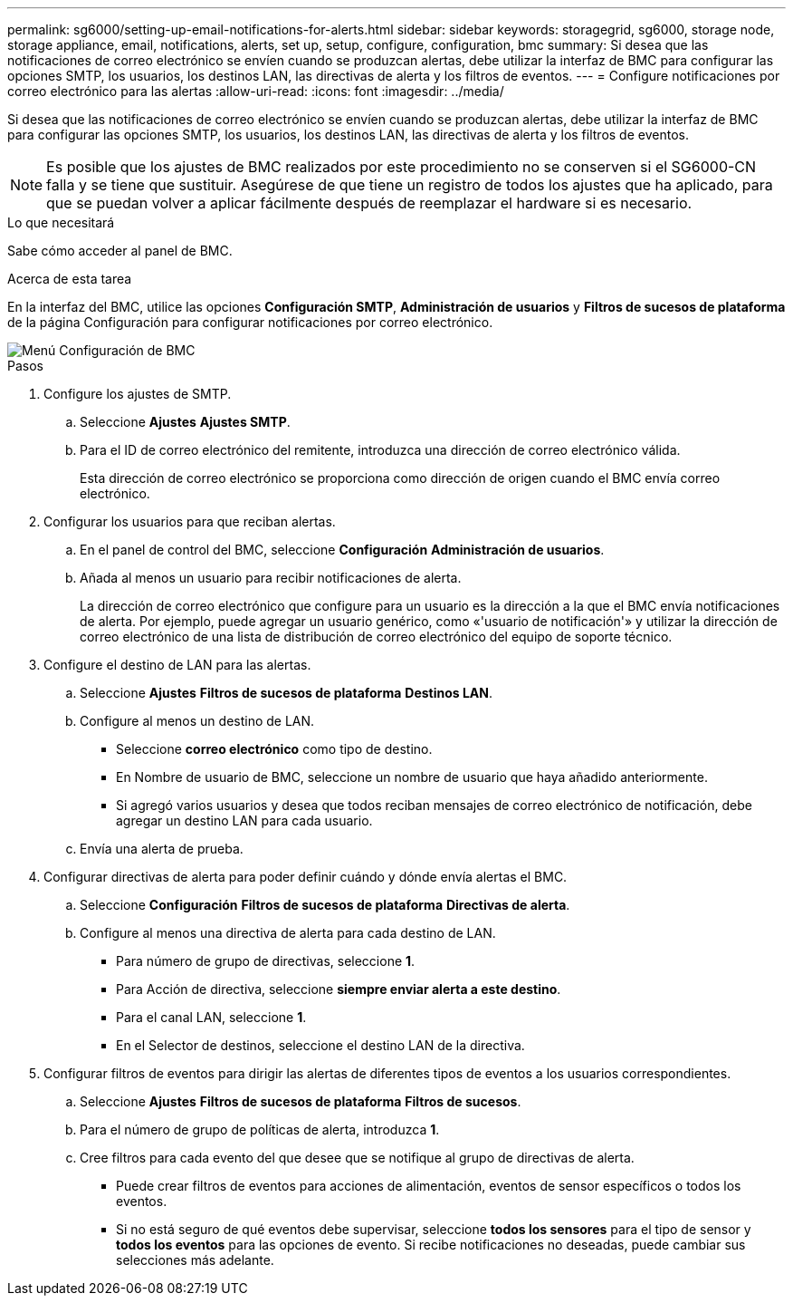 ---
permalink: sg6000/setting-up-email-notifications-for-alerts.html 
sidebar: sidebar 
keywords: storagegrid, sg6000, storage node, storage appliance, email, notifications, alerts, set up, setup, configure, configuration, bmc 
summary: Si desea que las notificaciones de correo electrónico se envíen cuando se produzcan alertas, debe utilizar la interfaz de BMC para configurar las opciones SMTP, los usuarios, los destinos LAN, las directivas de alerta y los filtros de eventos. 
---
= Configure notificaciones por correo electrónico para las alertas
:allow-uri-read: 
:icons: font
:imagesdir: ../media/


[role="lead"]
Si desea que las notificaciones de correo electrónico se envíen cuando se produzcan alertas, debe utilizar la interfaz de BMC para configurar las opciones SMTP, los usuarios, los destinos LAN, las directivas de alerta y los filtros de eventos.


NOTE: Es posible que los ajustes de BMC realizados por este procedimiento no se conserven si el SG6000-CN falla y se tiene que sustituir. Asegúrese de que tiene un registro de todos los ajustes que ha aplicado, para que se puedan volver a aplicar fácilmente después de reemplazar el hardware si es necesario.

.Lo que necesitará
Sabe cómo acceder al panel de BMC.

.Acerca de esta tarea
En la interfaz del BMC, utilice las opciones *Configuración SMTP*, *Administración de usuarios* y *Filtros de sucesos de plataforma* de la página Configuración para configurar notificaciones por correo electrónico.

image::../media/bmc_settings_menu.png[Menú Configuración de BMC]

.Pasos
. Configure los ajustes de SMTP.
+
.. Seleccione *Ajustes* *Ajustes SMTP*.
.. Para el ID de correo electrónico del remitente, introduzca una dirección de correo electrónico válida.
+
Esta dirección de correo electrónico se proporciona como dirección de origen cuando el BMC envía correo electrónico.



. Configurar los usuarios para que reciban alertas.
+
.. En el panel de control del BMC, seleccione *Configuración* *Administración de usuarios*.
.. Añada al menos un usuario para recibir notificaciones de alerta.
+
La dirección de correo electrónico que configure para un usuario es la dirección a la que el BMC envía notificaciones de alerta. Por ejemplo, puede agregar un usuario genérico, como «'usuario de notificación'» y utilizar la dirección de correo electrónico de una lista de distribución de correo electrónico del equipo de soporte técnico.



. Configure el destino de LAN para las alertas.
+
.. Seleccione *Ajustes* *Filtros de sucesos de plataforma* *Destinos LAN*.
.. Configure al menos un destino de LAN.
+
*** Seleccione *correo electrónico* como tipo de destino.
*** En Nombre de usuario de BMC, seleccione un nombre de usuario que haya añadido anteriormente.
*** Si agregó varios usuarios y desea que todos reciban mensajes de correo electrónico de notificación, debe agregar un destino LAN para cada usuario.


.. Envía una alerta de prueba.


. Configurar directivas de alerta para poder definir cuándo y dónde envía alertas el BMC.
+
.. Seleccione *Configuración* *Filtros de sucesos de plataforma* *Directivas de alerta*.
.. Configure al menos una directiva de alerta para cada destino de LAN.
+
*** Para número de grupo de directivas, seleccione *1*.
*** Para Acción de directiva, seleccione *siempre enviar alerta a este destino*.
*** Para el canal LAN, seleccione *1*.
*** En el Selector de destinos, seleccione el destino LAN de la directiva.




. Configurar filtros de eventos para dirigir las alertas de diferentes tipos de eventos a los usuarios correspondientes.
+
.. Seleccione *Ajustes* *Filtros de sucesos de plataforma* *Filtros de sucesos*.
.. Para el número de grupo de políticas de alerta, introduzca *1*.
.. Cree filtros para cada evento del que desee que se notifique al grupo de directivas de alerta.
+
*** Puede crear filtros de eventos para acciones de alimentación, eventos de sensor específicos o todos los eventos.
*** Si no está seguro de qué eventos debe supervisar, seleccione *todos los sensores* para el tipo de sensor y *todos los eventos* para las opciones de evento. Si recibe notificaciones no deseadas, puede cambiar sus selecciones más adelante.





